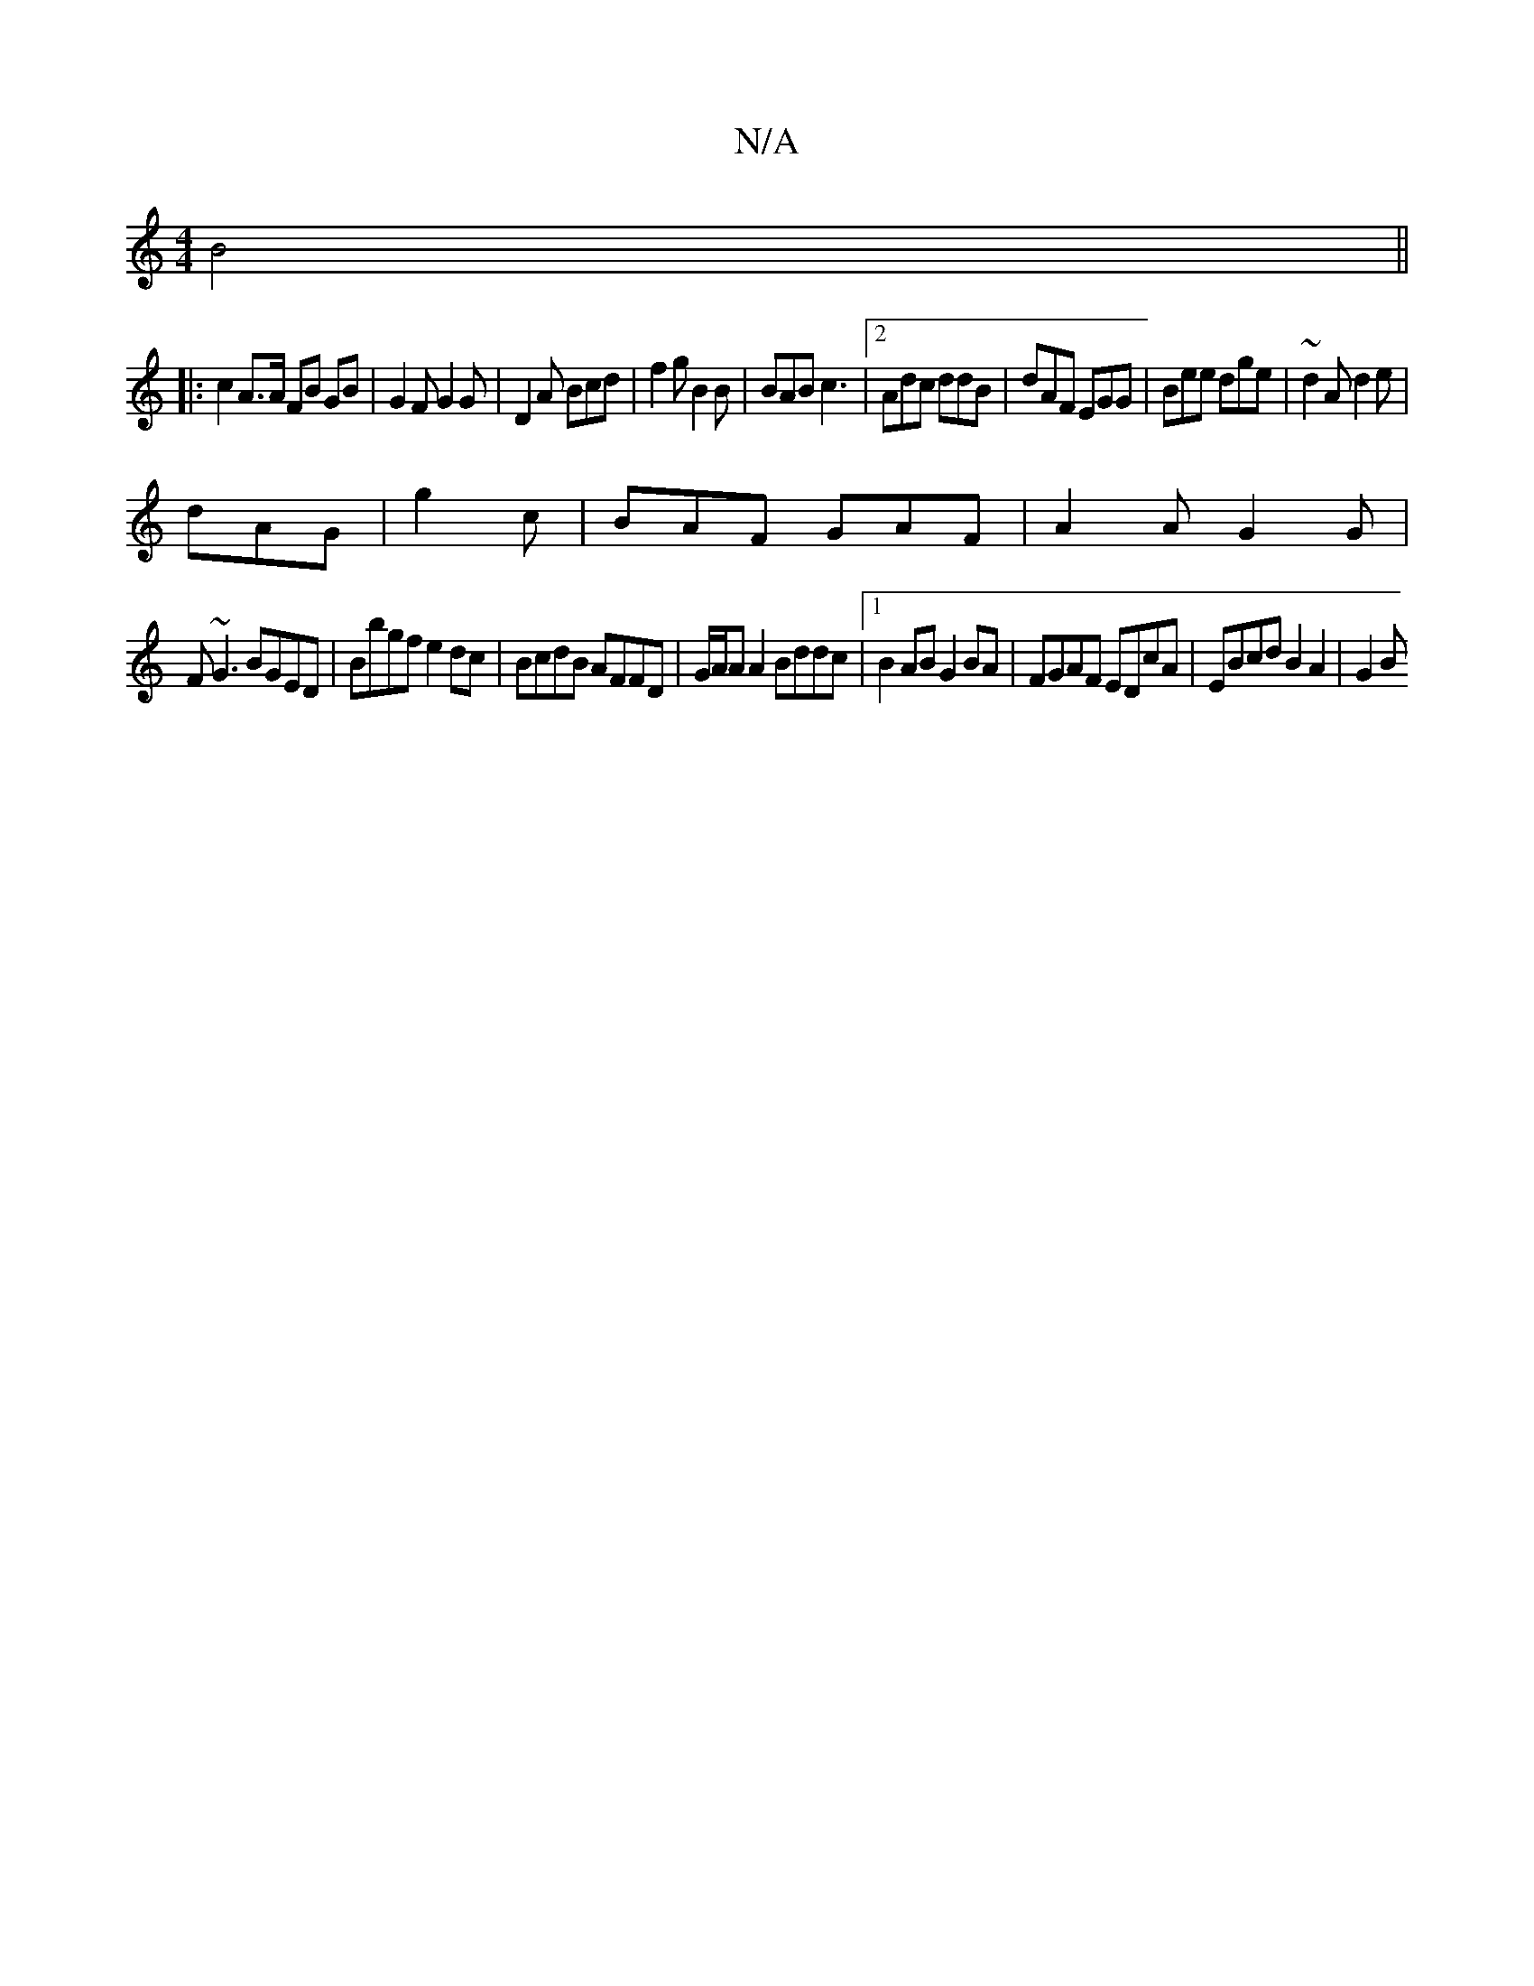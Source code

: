 X:1
T:N/A
M:4/4
R:N/A
K:Cmajor
 B4 ||
|:c2 A>A FB GB|G2 F G2 G|D2A Bcd|f2g B2B|BAB c3|[2 Adc ddB|dAF EGG|Bee dge|~d2A d2e|
dAG|g2c|BAF GAF|A2A G2G|
F~G3 BGED|Bbgf e2dc|BcdB AFFD|G/A/A A2 Bddc |1 B2 AB G2 BA|FGAF EDcA|EBcd B2 A2|G2B